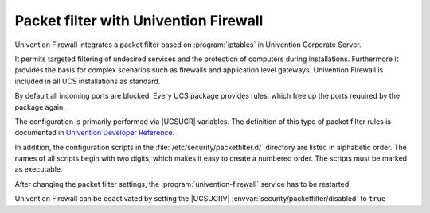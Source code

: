 .. _ip-config-packet-filter-with-univention-firewall:

Packet filter with Univention Firewall
======================================

Univention Firewall integrates a packet filter based on :program:`iptables` in
Univention Corporate Server.

It permits targeted filtering of undesired services and the protection of
computers during installations. Furthermore it provides the basis for complex
scenarios such as firewalls and application level gateways. Univention Firewall
is included in all UCS installations as standard.

By default all incoming ports are blocked. Every UCS package provides rules,
which free up the ports required by the package again.

The configuration is primarily performed via |UCSUCR| variables. The definition
of this type of packet filter rules is documented in `Univention Developer
Reference <https://docs.software-univention.de/developer-reference-5.0.html>`_.

In addition, the configuration scripts in the
:file:`/etc/security/packetfilter.d/` directory are listed in alphabetic order.
The names of all scripts begin with two digits, which makes it easy to create a
numbered order. The scripts must be marked as executable.

After changing the packet filter settings, the :program:`univention-firewall`
service has to be restarted.

Univention Firewall can be deactivated by setting the |UCSUCRV|
:envvar:`security/packetfilter/disabled` to ``true``
